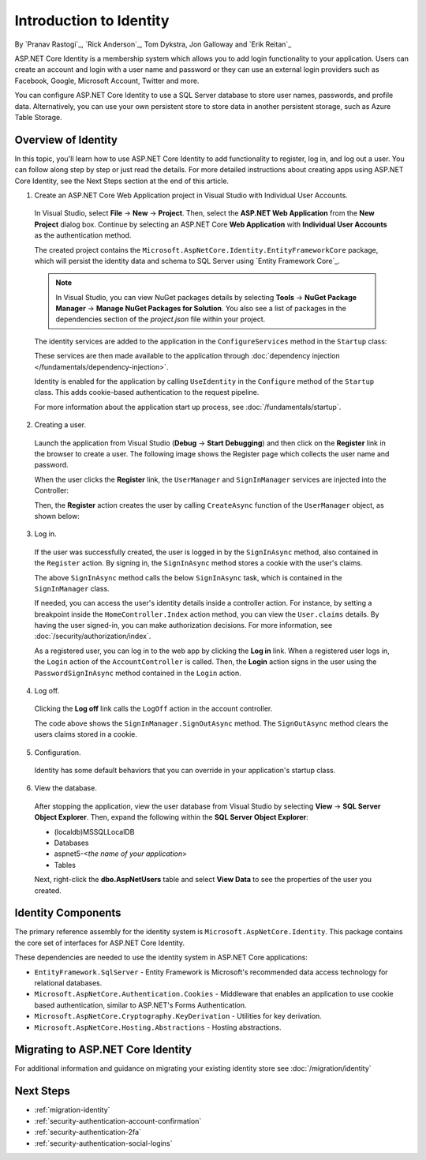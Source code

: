 Introduction to Identity
========================

By `Pranav Rastogi`_, `Rick Anderson`_, Tom Dykstra, Jon Galloway and `Erik Reitan`_

ASP.NET Core Identity is a membership system which allows you to add login functionality to your application. Users can create an account and login with a user name and password or they can use an external login providers such as Facebook, Google, Microsoft Account, Twitter and more.

You can configure ASP.NET Core Identity to use a SQL Server database to store user names, passwords, and profile data. Alternatively, you can use your own persistent store to store data in another persistent storage, such as Azure Table Storage.

Overview of Identity
--------------------
 
In this topic, you'll learn how to use ASP.NET Core Identity to add functionality to register, log in, and log out a user. You can follow along step by step or just read the details. For more detailed instructions about creating apps using ASP.NET Core Identity, see the Next Steps section at the end of this article.

1. Create an ASP.NET Core Web Application project in Visual Studio with Individual User Accounts. 

  In Visual Studio, select **File** -> **New** -> **Project**. Then, select the **ASP.NET Web Application** from the **New Project** dialog box. Continue by selecting an ASP.NET Core **Web Application** with **Individual User Accounts** as the authentication method.

  .. image:: identity/_static/01-mvc.png

  The created project contains the ``Microsoft.AspNetCore.Identity.EntityFrameworkCore`` package, which will persist the identity data and schema to SQL Server using `Entity Framework Core`_.

  .. note:: In Visual Studio, you can view NuGet packages details by selecting **Tools** -> **NuGet Package Manager** -> **Manage NuGet Packages for Solution**. You also see a list of packages in the dependencies section of the *project.json* file within your project.

  The identity services are added to the application in the ``ConfigureServices`` method in the ``Startup`` class:

  .. literalinclude:: identity/sample/src/ASPNET-IdentityDemo/Startup.cs
    :language: c#
    :lines: 38-56
    :emphasize-lines: 10-12
    :dedent: 8

  These services are then made available to the application through :doc:`dependency injection </fundamentals/dependency-injection>`.

  Identity is enabled for the application by calling  ``UseIdentity`` in the ``Configure`` method of the ``Startup`` class. This adds cookie-based authentication to the request pipeline. 

  .. literalinclude:: identity/sample/src/ASPNET-IdentityDemo/Startup.cs
    :language: c#
    :lines: 58-89
    :emphasize-lines: 22
    :dedent: 8

  For more information about the application start up process, see :doc:`/fundamentals/startup`.

2. Creating a user.

  Launch the application from Visual Studio (**Debug** -> **Start Debugging**) and then click on the **Register** link in the browser to create a user. The following image shows the Register page which collects the user name and password.

  .. image:: identity/_static/02-reg.png

  When the user clicks the **Register** link, the ``UserManager`` and ``SignInManager`` services are injected into the Controller:

  .. literalinclude:: identity/sample/src/ASPNET-IdentityDemo/Controllers/AccountController.cs
    :language: c#
    :lines: 19-43
    :emphasize-lines: 3,4,11,12,17,18

  Then, the **Register** action creates the user by calling ``CreateAsync`` function of the ``UserManager`` object, as shown below:

  .. literalinclude:: identity/sample/src/ASPNET-IdentityDemo/Controllers/AccountController.cs
    :language: c#
    :lines: 101-128
    :emphasize-lines: 9
    :dedent: 8

3. Log in.

  If the user was successfully created, the user is logged in by the ``SignInAsync`` method, also contained in the ``Register`` action. By signing in, the ``SignInAsync`` method stores a cookie with the user's claims. 

  .. literalinclude:: identity/sample/src/ASPNET-IdentityDemo/Controllers/AccountController.cs
    :language: c#
    :lines: 101-128
    :emphasize-lines: 18
    :dedent: 8

  The above ``SignInAsync`` method calls the below ``SignInAsync`` task, which is contained in the ``SignInManager`` class. 

  If needed, you can access the user's identity details inside a controller action. For instance, by setting a breakpoint inside the ``HomeController.Index`` action method, you can view the ``User.claims`` details. By having the user signed-in, you can make authorization decisions. For more information, see :doc:`/security/authorization/index`.

  As a registered user, you can log in to the web app by clicking the **Log in** link.  When a registered user logs in, the ``Login`` action of the ``AccountController`` is called. Then, the **Login** action signs in the user using the ``PasswordSignInAsync`` method contained in the ``Login`` action. 

  .. literalinclude:: identity/sample/src/ASPNET-IdentityDemo/Controllers/AccountController.cs
    :language: c#
    :lines: 54-89
    :emphasize-lines: 11
    :dedent: 8

4. Log off.

  Clicking the **Log off** link calls the ``LogOff`` action in the account controller. 
 
  .. literalinclude:: identity/sample/src/ASPNET-IdentityDemo/Controllers/AccountController.cs
    :language: c#
    :lines: 131-138
    :emphasize-lines: 5
    :dedent: 8 
 
  The code above shows the ``SignInManager.SignOutAsync`` method. The ``SignOutAsync`` method clears the users claims stored in a cookie. 
  
5. Configuration.

  Identity has some default behaviors that you can override in your application's startup class.
  
   .. literalinclude:: identity/sample/src/ASPNET-IdentityDemo/Startup.cs
    :language: c#
    :lines: 57-77
    :emphasize-lines: 5
    :dedent: 8

6. View the database.

  After stopping the application, view the user database from Visual Studio by selecting **View** -> **SQL Server Object Explorer**. Then, expand the following within the **SQL Server Object Explorer**:
 
  - (localdb)\MSSQLLocalDB
  - Databases
  - aspnet5-<*the name of your application*>
  - Tables

  Next, right-click the **dbo.AspNetUsers** table and select **View Data** to see the properties of the user you created.

  .. image:: identity/_static/04-db.png

Identity Components
-------------------

The primary reference assembly for the identity system is ``Microsoft.AspNetCore.Identity``. This package contains the core set of interfaces for ASP.NET Core Identity.

.. image:: identity/_static/05-dependencies.png

These dependencies are needed to use the identity system in ASP.NET Core applications:
 
- ``EntityFramework.SqlServer`` - Entity Framework is Microsoft's recommended data access technology for relational databases.
- ``Microsoft.AspNetCore.Authentication.Cookies`` - Middleware that enables an application to use cookie based authentication, similar to ASP.NET's Forms Authentication. 
- ``Microsoft.AspNetCore.Cryptography.KeyDerivation`` - Utilities for key derivation.
- ``Microsoft.AspNetCore.Hosting.Abstractions`` - Hosting abstractions. 

Migrating to ASP.NET Core Identity
----------------------------------

For additional information and guidance on migrating your existing identity store see :doc:`/migration/identity`

Next Steps 
----------

- :ref:`migration-identity`
- :ref:`security-authentication-account-confirmation`
- :ref:`security-authentication-2fa`
- :ref:`security-authentication-social-logins`
